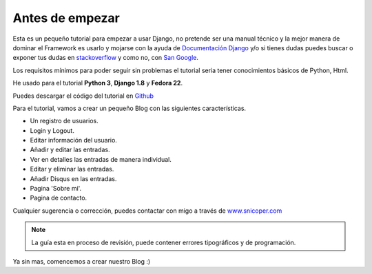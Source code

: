 .. _reference-unas_palabras:

Antes de empezar
================

Esta es un pequeño tutorial para empezar a usar Django, no pretende ser una manual técnico y la mejor manera de dominar el Framework es usarlo y mojarse con la ayuda de `Documentación Django <https://docs.djangoproject.com/en/1.8/>`_ y/o si tienes dudas puedes buscar o exponer tus dudas en `stackoverflow <http://stackoverflow.com/questions/tagged/django>`_ y como no, con `San Google <https://www.google.com>`_.

Los requisitos mínimos para poder seguir sin problemas el tutorial seria tener conocimientos básicos de Python, Html.

He usado para el tutorial **Python 3**, **Django 1.8** y **Fedora 22**.

Puedes descargar el código del tutorial en `Github <https://github.com/snicoper/tutorial-django-code>`_

Para el tutorial, vamos a crear un pequeño Blog con las siguientes características.

* Un registro de usuarios.
* Login y Logout.
* Editar información del usuario.
* Añadir y editar las entradas.
* Ver en detalles las entradas de manera individual.
* Editar y eliminar las entradas.
* Añadir Disqus en las entradas.
* Pagina 'Sobre mi'.
* Pagina de contacto.

Cualquier sugerencia o corrección, puedes contactar con migo a través de `www.snicoper.com <www.snicoper.com>`_

.. note::

    La guía esta en proceso de revisión, puede contener errores tipográficos y de programación.

Ya sin mas, comencemos a crear nuestro Blog :)

